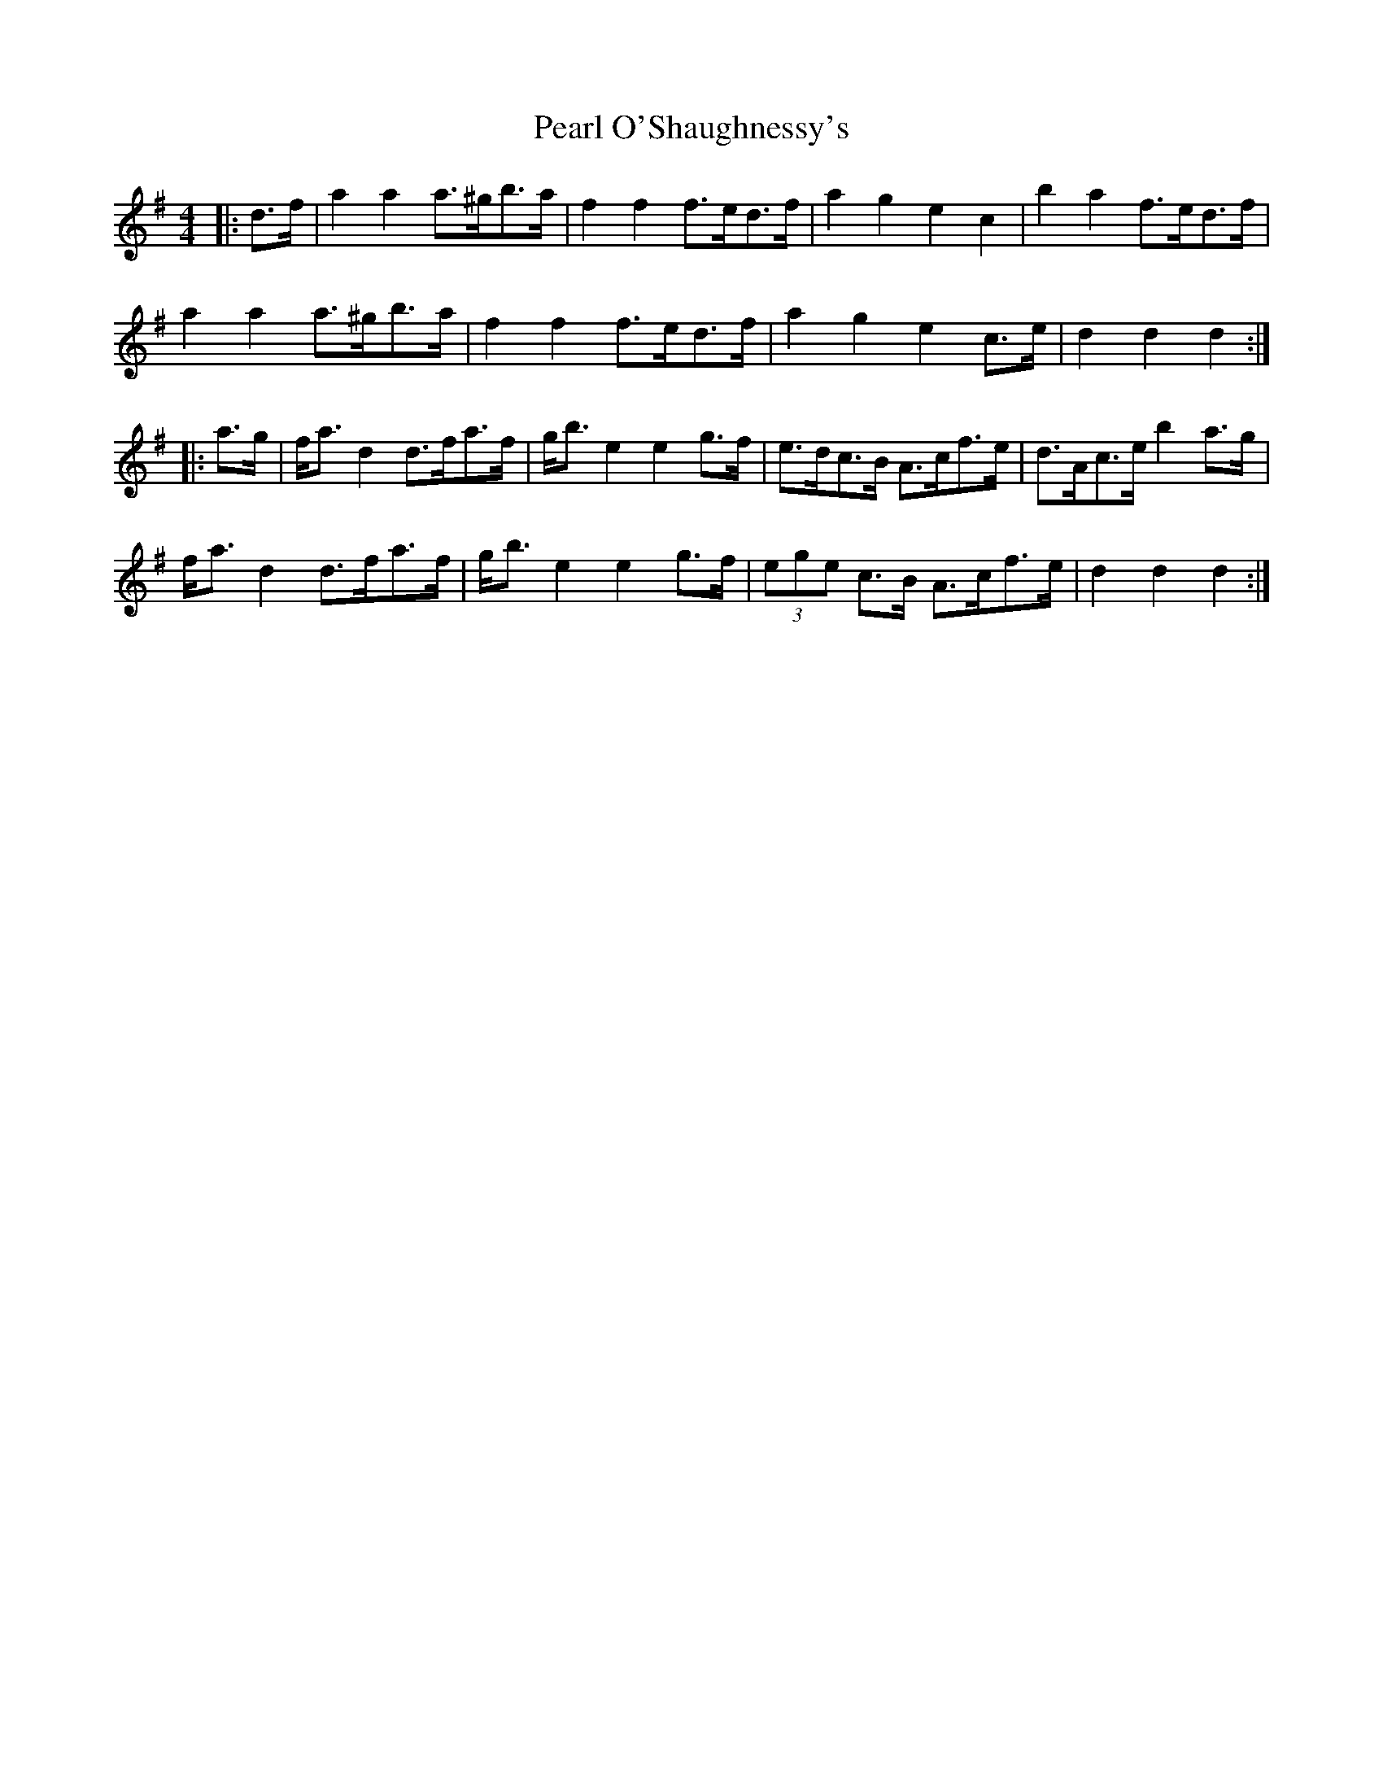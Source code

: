 X: 31947
T: Pearl O'Shaughnessy's
R: barndance
M: 4/4
K: Gmajor
|:d>f|a2 a2 a>^gb>a|f2 f2 f>ed>f|a2 g2 e2 c2|b2 a2 f>ed>f|
a2 a2 a>^gb>a|f2 f2 f>ed>f|a2 g2 e2 c>e|d2 d2 d2:|
|:a>g|f<a d2 d>fa>f|g<b e2 e2 g>f|e>dc>B A>cf>e|d>Ac>e b2 a>g|
f<a d2 d>fa>f|g<b e2 e2 g>f|(3ege c>B A>cf>e|d2 d2 d2:|

